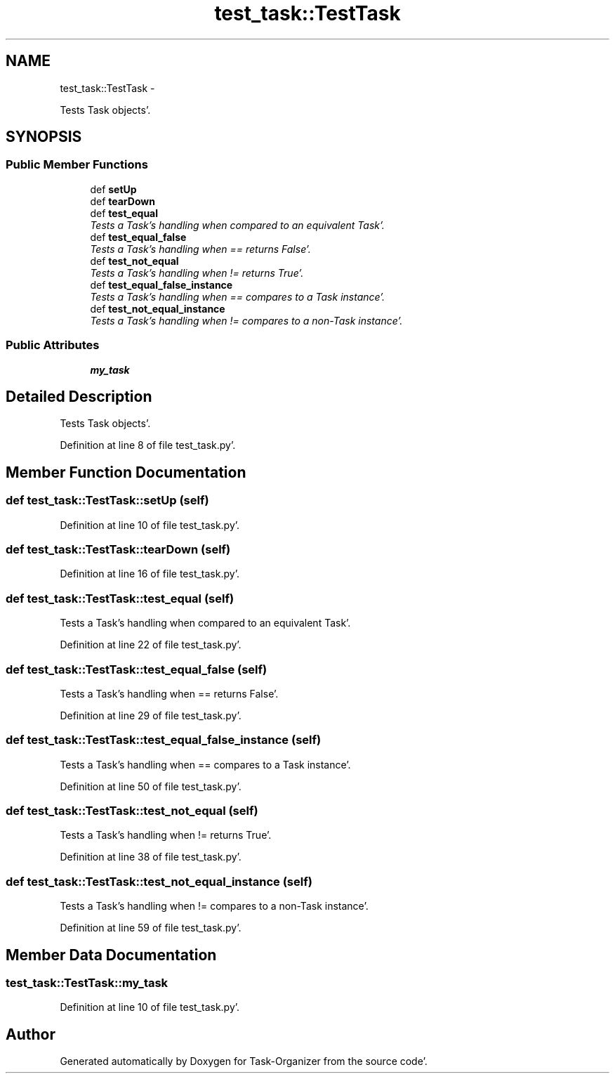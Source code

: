 .TH "test_task::TestTask" 3 "Sat Sep 24 2011" "Task-Organizer" \" -*- nroff -*-
.ad l
.nh
.SH NAME
test_task::TestTask \- 
.PP
Tests Task objects'\&.  

.SH SYNOPSIS
.br
.PP
.SS "Public Member Functions"

.in +1c
.ti -1c
.RI "def \fBsetUp\fP"
.br
.ti -1c
.RI "def \fBtearDown\fP"
.br
.ti -1c
.RI "def \fBtest_equal\fP"
.br
.RI "\fITests a Task's handling when compared to an equivalent Task'\&. \fP"
.ti -1c
.RI "def \fBtest_equal_false\fP"
.br
.RI "\fITests a Task's handling when == returns False'\&. \fP"
.ti -1c
.RI "def \fBtest_not_equal\fP"
.br
.RI "\fITests a Task's handling when != returns True'\&. \fP"
.ti -1c
.RI "def \fBtest_equal_false_instance\fP"
.br
.RI "\fITests a Task's handling when == compares to a Task instance'\&. \fP"
.ti -1c
.RI "def \fBtest_not_equal_instance\fP"
.br
.RI "\fITests a Task's handling when != compares to a non-Task instance'\&. \fP"
.in -1c
.SS "Public Attributes"

.in +1c
.ti -1c
.RI "\fBmy_task\fP"
.br
.in -1c
.SH "Detailed Description"
.PP 
Tests Task objects'\&. 
.PP
Definition at line 8 of file test_task\&.py'\&.
.SH "Member Function Documentation"
.PP 
.SS "def test_task::TestTask::setUp (self)"
.PP
Definition at line 10 of file test_task\&.py'\&.
.SS "def test_task::TestTask::tearDown (self)"
.PP
Definition at line 16 of file test_task\&.py'\&.
.SS "def test_task::TestTask::test_equal (self)"
.PP
Tests a Task's handling when compared to an equivalent Task'\&. 
.PP
Definition at line 22 of file test_task\&.py'\&.
.SS "def test_task::TestTask::test_equal_false (self)"
.PP
Tests a Task's handling when == returns False'\&. 
.PP
Definition at line 29 of file test_task\&.py'\&.
.SS "def test_task::TestTask::test_equal_false_instance (self)"
.PP
Tests a Task's handling when == compares to a Task instance'\&. 
.PP
Definition at line 50 of file test_task\&.py'\&.
.SS "def test_task::TestTask::test_not_equal (self)"
.PP
Tests a Task's handling when != returns True'\&. 
.PP
Definition at line 38 of file test_task\&.py'\&.
.SS "def test_task::TestTask::test_not_equal_instance (self)"
.PP
Tests a Task's handling when != compares to a non-Task instance'\&. 
.PP
Definition at line 59 of file test_task\&.py'\&.
.SH "Member Data Documentation"
.PP 
.SS "\fBtest_task::TestTask::my_task\fP"
.PP
Definition at line 10 of file test_task\&.py'\&.

.SH "Author"
.PP 
Generated automatically by Doxygen for Task-Organizer from the source code'\&.
